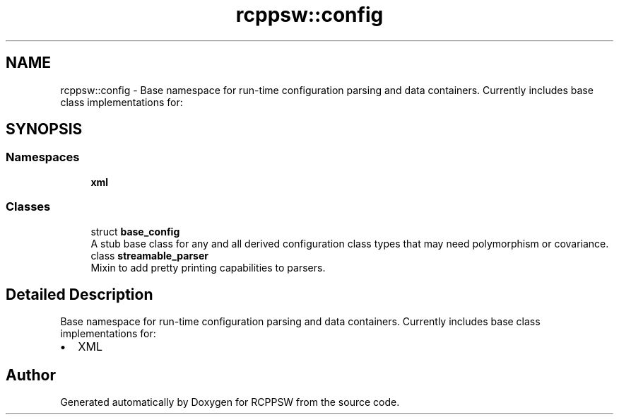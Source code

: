 .TH "rcppsw::config" 3 "Sat Feb 5 2022" "RCPPSW" \" -*- nroff -*-
.ad l
.nh
.SH NAME
rcppsw::config \- Base namespace for run-time configuration parsing and data containers\&. Currently includes base class implementations for:  

.SH SYNOPSIS
.br
.PP
.SS "Namespaces"

.in +1c
.ti -1c
.RI " \fBxml\fP"
.br
.in -1c
.SS "Classes"

.in +1c
.ti -1c
.RI "struct \fBbase_config\fP"
.br
.RI "A stub base class for any and all derived configuration class types that may need polymorphism or covariance\&. "
.ti -1c
.RI "class \fBstreamable_parser\fP"
.br
.RI "Mixin to add pretty printing capabilities to parsers\&. "
.in -1c
.SH "Detailed Description"
.PP 
Base namespace for run-time configuration parsing and data containers\&. Currently includes base class implementations for: 


.IP "\(bu" 2
XML 
.PP

.SH "Author"
.PP 
Generated automatically by Doxygen for RCPPSW from the source code\&.

